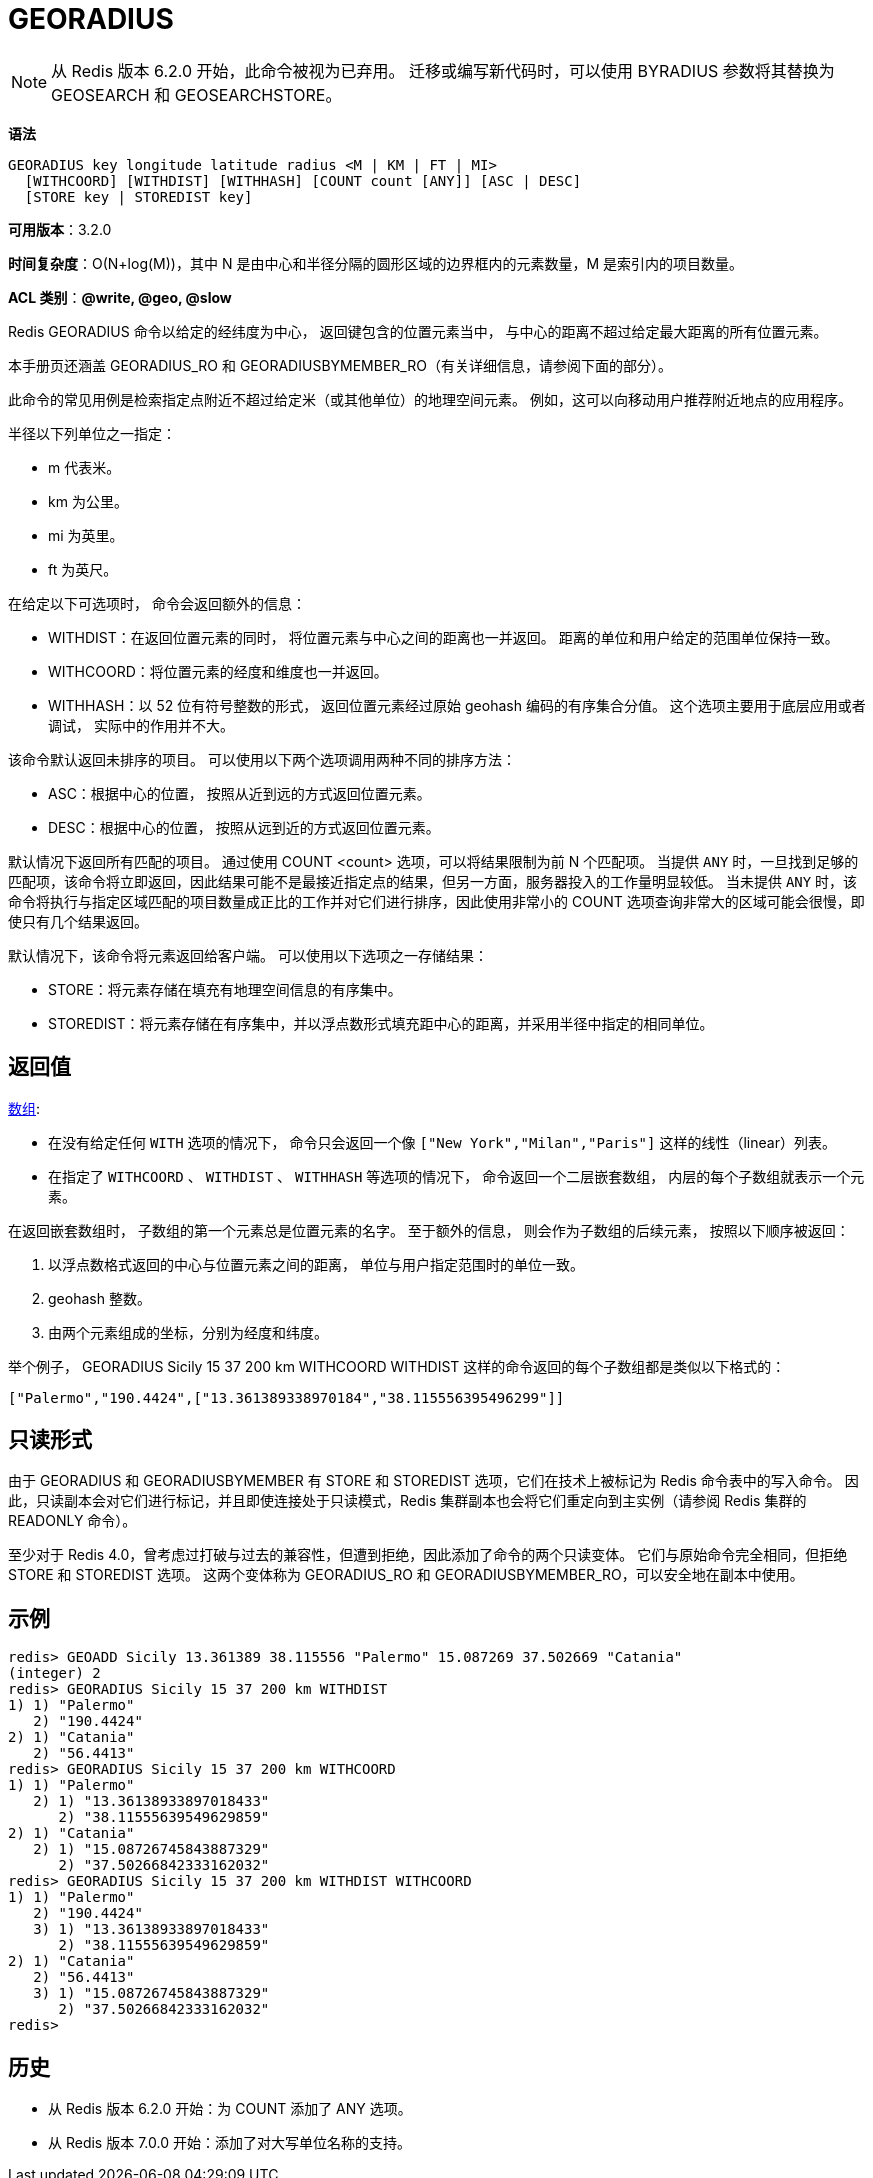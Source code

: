 = GEORADIUS

NOTE: 从 Redis 版本 6.2.0 开始，此命令被视为已弃用。 迁移或编写新代码时，可以使用 BYRADIUS 参数将其替换为 GEOSEARCH 和 GEOSEARCHSTORE。

**语法**

[source,text]
----
GEORADIUS key longitude latitude radius <M | KM | FT | MI>
  [WITHCOORD] [WITHDIST] [WITHHASH] [COUNT count [ANY]] [ASC | DESC]
  [STORE key | STOREDIST key]
----

**可用版本**：3.2.0

**时间复杂度**：O(N+log(M))，其中 N 是由中心和半径分隔的圆形区域的边界框内的元素数量，M 是索引内的项目数量。

**ACL 类别**：**@write, @geo, @slow**

Redis GEORADIUS 命令以给定的经纬度为中心， 返回键包含的位置元素当中， 与中心的距离不超过给定最大距离的所有位置元素。

本手册页还涵盖 GEORADIUS_RO 和 GEORADIUSBYMEMBER_RO（有关详细信息，请参阅下面的部分）。

此命令的常见用例是检索指定点附近不超过给定米（或其他单位）的地理空间元素。 例如，这可以向移动用户推荐附近地点的应用程序。

半径以下列单位之一指定：

* m 代表米。
* km 为公里。
* mi 为英里。
* ft 为英尺。

在给定以下可选项时， 命令会返回额外的信息：

* WITHDIST：在返回位置元素的同时， 将位置元素与中心之间的距离也一并返回。 距离的单位和用户给定的范围单位保持一致。
* WITHCOORD：将位置元素的经度和维度也一并返回。
* WITHHASH：以 52 位有符号整数的形式， 返回位置元素经过原始 geohash 编码的有序集合分值。 这个选项主要用于底层应用或者调试， 实际中的作用并不大。

该命令默认返回未排序的项目。 可以使用以下两个选项调用两种不同的排序方法：

* ASC：根据中心的位置， 按照从近到远的方式返回位置元素。
* DESC：根据中心的位置， 按照从远到近的方式返回位置元素。

默认情况下返回所有匹配的项目。 通过使用 COUNT <count> 选项，可以将结果限制为前 N 个匹配项。 当提供 `ANY` 时，一旦找到足够的匹配项，该命令将立即返回，因此结果可能不是最接近指定点的结果，但另一方面，服务器投入的工作量明显较低。
当未提供 `ANY` 时，该命令将执行与指定区域匹配的项目数量成正比的工作并对它们进行排序，因此使用非常小的 COUNT 选项查询非常大的区域可能会很慢，即使只有几个结果返回。

默认情况下，该命令将元素返回给客户端。 可以使用以下选项之一存储结果：

* STORE：将元素存储在填充有地理空间信息的有序集中。
* STOREDIST：将元素存储在有序集中，并以浮点数形式填充距中心的距离，并采用半径中指定的相同单位。

== 返回值

https://redis.io/docs/reference/protocol-spec/#resp-arrays[数组]:

* 在没有给定任何 `WITH` 选项的情况下， 命令只会返回一个像 `["New York","Milan","Paris"]` 这样的线性（linear）列表。
* 在指定了 `WITHCOORD` 、 `WITHDIST` 、 `WITHHASH` 等选项的情况下， 命令返回一个二层嵌套数组， 内层的每个子数组就表示一个元素。

在返回嵌套数组时， 子数组的第一个元素总是位置元素的名字。 至于额外的信息， 则会作为子数组的后续元素， 按照以下顺序被返回：

. 以浮点数格式返回的中心与位置元素之间的距离， 单位与用户指定范围时的单位一致。
. geohash 整数。
. 由两个元素组成的坐标，分别为经度和纬度。

举个例子， GEORADIUS Sicily 15 37 200 km WITHCOORD WITHDIST  这样的命令返回的每个子数组都是类似以下格式的：

[source,text]
----
["Palermo","190.4424",["13.361389338970184","38.115556395496299"]]
----

== 只读形式

由于 GEORADIUS 和 GEORADIUSBYMEMBER 有 STORE 和 STOREDIST 选项，它们在技术上被标记为 Redis 命令表中的写入命令。 因此，只读副本会对它们进行标记，并且即使连接处于只读模式，Redis 集群副本也会将它们重定向到主实例（请参阅 Redis 集群的 READONLY 命令）。

至少对于 Redis 4.0，曾考虑过打破与过去的兼容性，但遭到拒绝，因此添加了命令的两个只读变体。 它们与原始命令完全相同，但拒绝 STORE 和 STOREDIST 选项。 这两个变体称为 GEORADIUS_RO 和 GEORADIUSBYMEMBER_RO，可以安全地在副本中使用。

== 示例

[source,text]
----
redis> GEOADD Sicily 13.361389 38.115556 "Palermo" 15.087269 37.502669 "Catania"
(integer) 2
redis> GEORADIUS Sicily 15 37 200 km WITHDIST
1) 1) "Palermo"
   2) "190.4424"
2) 1) "Catania"
   2) "56.4413"
redis> GEORADIUS Sicily 15 37 200 km WITHCOORD
1) 1) "Palermo"
   2) 1) "13.36138933897018433"
      2) "38.11555639549629859"
2) 1) "Catania"
   2) 1) "15.08726745843887329"
      2) "37.50266842333162032"
redis> GEORADIUS Sicily 15 37 200 km WITHDIST WITHCOORD
1) 1) "Palermo"
   2) "190.4424"
   3) 1) "13.36138933897018433"
      2) "38.11555639549629859"
2) 1) "Catania"
   2) "56.4413"
   3) 1) "15.08726745843887329"
      2) "37.50266842333162032"
redis>
----

== 历史

* 从 Redis 版本 6.2.0 开始：为 COUNT 添加了 ANY 选项。
* 从 Redis 版本 7.0.0 开始：添加了对大写单位名称的支持。
